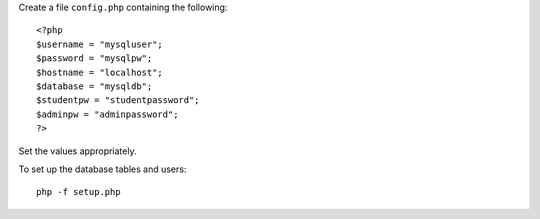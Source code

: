 
Create a file ``config.php`` containing the following::

	<?php
	$username = "mysqluser";
	$password = "mysqlpw";
	$hostname = "localhost";
	$database = "mysqldb";
	$studentpw = "studentpassword";
	$adminpw = "adminpassword";
	?>

Set the values appropriately.

To set up the database tables and users::

   php -f setup.php
